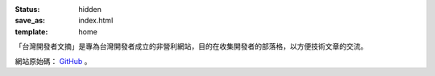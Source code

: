 :status: hidden
:save_as: index.html
:template: home

「台灣開發者文摘」是專為台灣開發者成立的非營利網站，目的在收集開發者的部落格，以方便技術文章的交流。

網站原始碼： `GitHub <https://github.com/developerstw/developerstw.github.io>`_ 。
